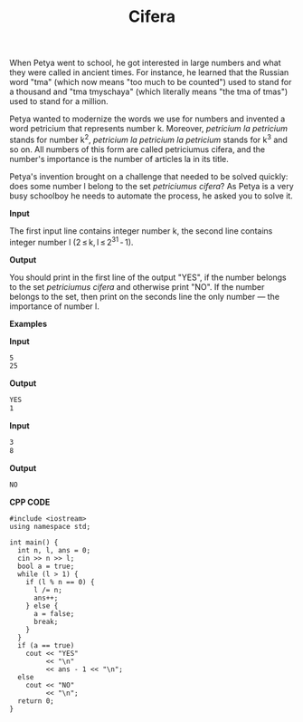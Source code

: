 #+title: Cifera

When Petya went to school, he got interested in large numbers and what they were called in ancient times. For instance, he learned that the Russian word "tma" (which now means "too much to be counted") used to stand for a thousand and "tma tmyschaya" (which literally means "the tma of tmas") used to stand for a million.

Petya wanted to modernize the words we use for numbers and invented a word petricium that represents number k. Moreover, /petricium la petricium/ stands for number k^2, /petricium la petricium la petricium/ stands for k^3 and so on. All numbers of this form are called petriciumus cifera, and the number's importance is the number of articles la in its title.

Petya's invention brought on a challenge that needed to be solved quickly: does some number l belong to the set /petriciumus cifera/? As Petya is a very busy schoolboy he needs to automate the process, he asked you to solve it.

*Input*

The first input line contains integer number k, the second line contains integer number l (2 ≤ k, l ≤ 2^31 - 1).

*Output*

You should print in the first line of the output "YES", if the number belongs to the set /petriciumus cifera/ and otherwise print "NO". If the number belongs to the set, then print on the seconds line the only number — the importance of number l.

*Examples*

*Input*

#+begin_src txt
5
25
#+end_src

*Output*

#+begin_src txt
YES
1
#+end_src

*Input*

#+begin_src txt
3
8
#+end_src

*Output*

#+begin_src txt
NO
#+end_src

*CPP CODE*

#+BEGIN_SRC C++
#include <iostream>
using namespace std;

int main() {
  int n, l, ans = 0;
  cin >> n >> l;
  bool a = true;
  while (l > 1) {
    if (l % n == 0) {
      l /= n;
      ans++;
    } else {
      a = false;
      break;
    }
  }
  if (a == true)
    cout << "YES"
         << "\n"
         << ans - 1 << "\n";
  else
    cout << "NO"
         << "\n";
  return 0;
}
#+END_SRC
